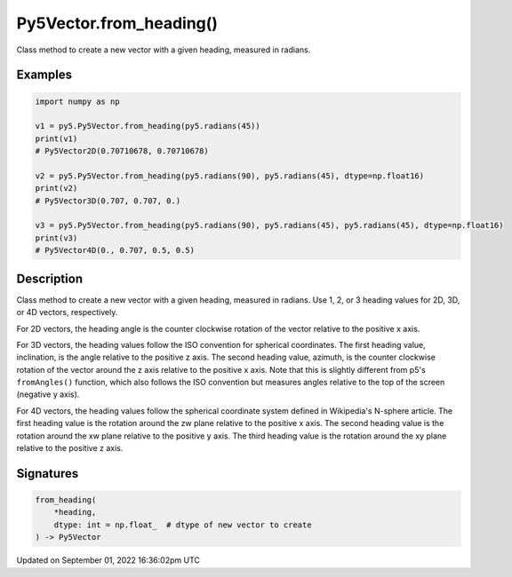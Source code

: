 Py5Vector.from_heading()
========================

Class method to create a new vector with a given heading, measured in radians.

Examples
--------

.. raw:: html

    <div class="example-table">

.. raw:: html

    <div class="example-row"><div class="example-cell-image">

.. raw:: html

    </div><div class="example-cell-code">

.. code:: python

    import numpy as np

    v1 = py5.Py5Vector.from_heading(py5.radians(45))
    print(v1)
    # Py5Vector2D(0.70710678, 0.70710678)

    v2 = py5.Py5Vector.from_heading(py5.radians(90), py5.radians(45), dtype=np.float16)
    print(v2)
    # Py5Vector3D(0.707, 0.707, 0.)

    v3 = py5.Py5Vector.from_heading(py5.radians(90), py5.radians(45), py5.radians(45), dtype=np.float16)
    print(v3)
    # Py5Vector4D(0., 0.707, 0.5, 0.5)

.. raw:: html

    </div></div>

.. raw:: html

    </div>

Description
-----------

Class method to create a new vector with a given heading, measured in radians. Use 1, 2, or 3 heading values for 2D, 3D, or 4D vectors, respectively.

For 2D vectors, the heading angle is the counter clockwise rotation of the vector relative to the positive x axis.

For 3D vectors, the heading values follow the ISO convention for spherical coordinates. The first heading value, inclination, is the angle relative to the positive z axis. The second heading value, azimuth, is the counter clockwise rotation of the vector around the z axis relative to the positive x axis. Note that this is slightly different from p5's ``fromAngles()`` function, which also follows the ISO convention but measures angles relative to the top of the screen (negative y axis).

For 4D vectors, the heading values follow the spherical coordinate system defined in Wikipedia's N-sphere article. The first heading value is the rotation around the zw plane relative to the positive x axis. The second heading value is the rotation around the xw plane relative to the positive y axis. The third heading value is the rotation around the xy plane relative to the positive z axis.

Signatures
----------

.. code:: python

    from_heading(
        *heading,
        dtype: int = np.float_  # dtype of new vector to create
    ) -> Py5Vector

Updated on September 01, 2022 16:36:02pm UTC

